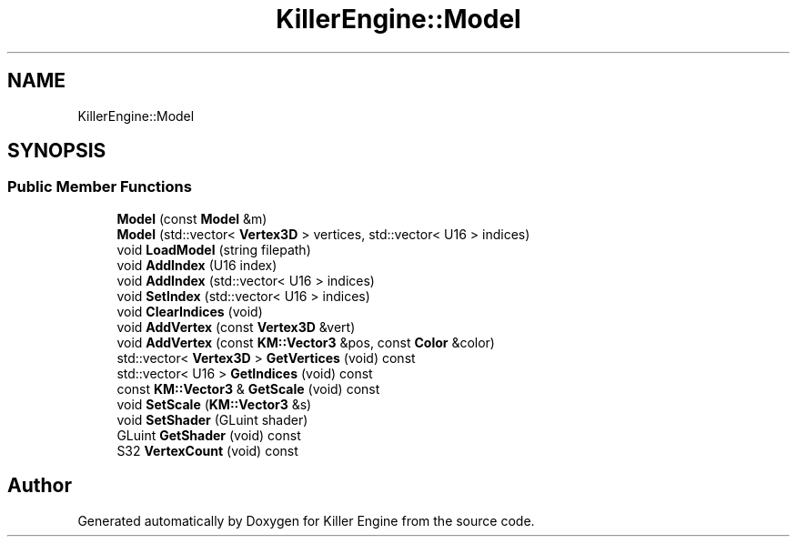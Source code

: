 .TH "KillerEngine::Model" 3 "Sun Jun 3 2018" "Killer Engine" \" -*- nroff -*-
.ad l
.nh
.SH NAME
KillerEngine::Model
.SH SYNOPSIS
.br
.PP
.SS "Public Member Functions"

.in +1c
.ti -1c
.RI "\fBModel\fP (const \fBModel\fP &m)"
.br
.ti -1c
.RI "\fBModel\fP (std::vector< \fBVertex3D\fP > vertices, std::vector< U16 > indices)"
.br
.ti -1c
.RI "void \fBLoadModel\fP (string filepath)"
.br
.ti -1c
.RI "void \fBAddIndex\fP (U16 index)"
.br
.ti -1c
.RI "void \fBAddIndex\fP (std::vector< U16 > indices)"
.br
.ti -1c
.RI "void \fBSetIndex\fP (std::vector< U16 > indices)"
.br
.ti -1c
.RI "void \fBClearIndices\fP (void)"
.br
.ti -1c
.RI "void \fBAddVertex\fP (const \fBVertex3D\fP &vert)"
.br
.ti -1c
.RI "void \fBAddVertex\fP (const \fBKM::Vector3\fP &pos, const \fBColor\fP &color)"
.br
.ti -1c
.RI "std::vector< \fBVertex3D\fP > \fBGetVertices\fP (void) const"
.br
.ti -1c
.RI "std::vector< U16 > \fBGetIndices\fP (void) const"
.br
.ti -1c
.RI "const \fBKM::Vector3\fP & \fBGetScale\fP (void) const"
.br
.ti -1c
.RI "void \fBSetScale\fP (\fBKM::Vector3\fP &s)"
.br
.ti -1c
.RI "void \fBSetShader\fP (GLuint shader)"
.br
.ti -1c
.RI "GLuint \fBGetShader\fP (void) const"
.br
.ti -1c
.RI "S32 \fBVertexCount\fP (void) const"
.br
.in -1c

.SH "Author"
.PP 
Generated automatically by Doxygen for Killer Engine from the source code\&.
